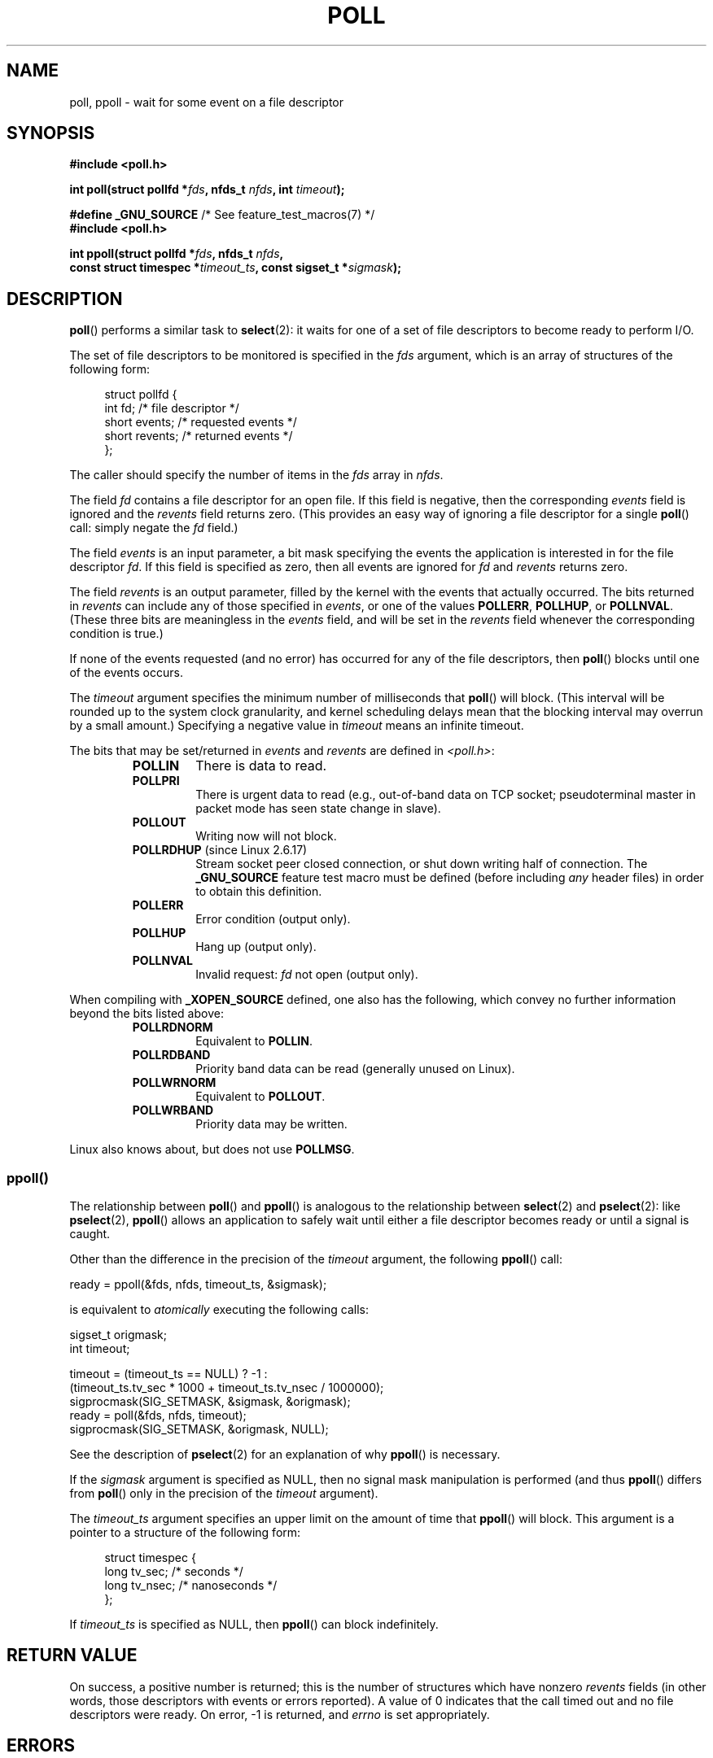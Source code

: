 .\" Hey Emacs! This file is -*- nroff -*- source.
.\"
.\" Copyright (C) 1997 Andries Brouwer (aeb@cwi.nl)
.\" and Copyright (C) 2006, Michael Kerrisk <mtk.manpages@gmail.com>
.\"
.\" Permission is granted to make and distribute verbatim copies of this
.\" manual provided the copyright notice and this permission notice are
.\" preserved on all copies.
.\"
.\" Permission is granted to copy and distribute modified versions of this
.\" manual under the conditions for verbatim copying, provided that the
.\" entire resulting derived work is distributed under the terms of a
.\" permission notice identical to this one.
.\"
.\" Since the Linux kernel and libraries are constantly changing, this
.\" manual page may be incorrect or out-of-date.  The author(s) assume no
.\" responsibility for errors or omissions, or for damages resulting from
.\" the use of the information contained herein.  The author(s) may not
.\" have taken the same level of care in the production of this manual,
.\" which is licensed free of charge, as they might when working
.\" professionally.
.\"
.\" Formatted or processed versions of this manual, if unaccompanied by
.\" the source, must acknowledge the copyright and authors of this work.
.\"
.\" Additions from Richard Gooch <rgooch@atnf.CSIRO.AU> and aeb, 971207
.\" 2006-03-13, mtk, Added ppoll() + various other rewordings
.\" 2006-07-01, mtk, Added POLLRDHUP + various other wording and
.\"	formatting changes.
.\"
.TH POLL 2 2012-05-02 "Linux" "Linux Programmer's Manual"
.SH NAME
poll, ppoll \- wait for some event on a file descriptor
.SH SYNOPSIS
.nf
.B #include <poll.h>
.sp
.BI "int poll(struct pollfd *" fds ", nfds_t " nfds ", int " timeout );
.sp
.BR "#define _GNU_SOURCE" "         /* See feature_test_macros(7) */"
.B #include <poll.h>
.sp
.BI "int ppoll(struct pollfd *" fds ", nfds_t " nfds ", "
.BI "        const struct timespec *" timeout_ts ", const sigset_t *" sigmask );
.fi
.SH DESCRIPTION
.BR poll ()
performs a similar task to
.BR select (2):
it waits for one of a set of file descriptors to become ready
to perform I/O.

The set of file descriptors to be monitored is specified in the
.I fds
argument, which is an array of structures of the following form:
.in +4n
.nf

struct pollfd {
    int   fd;         /* file descriptor */
    short events;     /* requested events */
    short revents;    /* returned events */
};
.in
.fi
.PP
The caller should specify the number of items in the
.I fds
array in
.IR nfds .

The field
.I fd
contains a file descriptor for an open file.
If this field is negative, then the corresponding
.I events
field is ignored and the
.I revents
field returns zero.
(This provides an easy way of ignoring a
file descriptor for a single
.BR poll ()
call: simply negate the
.I fd
field.)

The field
.I events
is an input parameter, a bit mask specifying the events the application
is interested in for the file descriptor
.IR fd .
If this field is specified as zero,
then all events are ignored for
.IR fd
and
.I revents
returns zero.

The field
.I revents
is an output parameter, filled by the kernel with the events that
actually occurred.
The bits returned in
.I revents
can include any of those specified in
.IR events ,
or one of the values
.BR POLLERR ,
.BR POLLHUP ,
or
.BR POLLNVAL .
(These three bits are meaningless in the
.I events
field, and will be set in the
.I revents
field whenever the corresponding condition is true.)

If none of the events requested (and no error) has occurred for any
of the file descriptors, then
.BR poll ()
blocks until one of the events occurs.

The
.I timeout
argument specifies the minimum number of milliseconds that
.BR poll ()
will block.
(This interval will be rounded up to the system clock granularity,
and kernel scheduling delays mean that the blocking interval
may overrun by a small amount.)
Specifying a negative value in
.I timeout
means an infinite timeout.

The bits that may be set/returned in
.I events
and
.I revents
are defined in \fI<poll.h>\fP:
.RS
.TP
.B POLLIN
There is data to read.
.TP
.B POLLPRI
There is urgent data to read (e.g., out-of-band data on TCP socket;
pseudoterminal master in packet mode has seen state change in slave).
.TP
.B POLLOUT
Writing now will not block.
.TP
.BR POLLRDHUP " (since Linux 2.6.17)"
Stream socket peer closed connection,
or shut down writing half of connection.
The
.B _GNU_SOURCE
feature test macro must be defined
(before including
.I any
header files)
in order to obtain this definition.
.TP
.B POLLERR
Error condition (output only).
.TP
.B POLLHUP
Hang up (output only).
.TP
.B POLLNVAL
Invalid request:
.I fd
not open (output only).
.RE
.PP
When compiling with
.B _XOPEN_SOURCE
defined, one also has the following,
which convey no further information beyond the bits listed above:
.RS
.TP
.B POLLRDNORM
Equivalent to
.BR POLLIN .
.TP
.B POLLRDBAND
Priority band data can be read (generally unused on Linux).
.\" POLLRDBAND is used in the DECnet protocol.
.TP
.B POLLWRNORM
Equivalent to
.BR POLLOUT .
.TP
.B POLLWRBAND
Priority data may be written.
.RE
.PP
Linux also knows about, but does not use
.BR POLLMSG .
.SS ppoll()
The relationship between
.BR poll ()
and
.BR ppoll ()
is analogous to the relationship between
.BR select (2)
and
.BR pselect (2):
like
.BR pselect (2),
.BR ppoll ()
allows an application to safely wait until either a file descriptor
becomes ready or until a signal is caught.
.PP
Other than the difference in the precision of the
.I timeout
argument, the following
.BR ppoll ()
call:
.nf

    ready = ppoll(&fds, nfds, timeout_ts, &sigmask);

.fi
is equivalent to
.I atomically
executing the following calls:
.nf

    sigset_t origmask;
    int timeout;

    timeout = (timeout_ts == NULL) ? \-1 :
              (timeout_ts.tv_sec * 1000 + timeout_ts.tv_nsec / 1000000);
    sigprocmask(SIG_SETMASK, &sigmask, &origmask);
    ready = poll(&fds, nfds, timeout);
    sigprocmask(SIG_SETMASK, &origmask, NULL);
.fi
.PP
See the description of
.BR pselect (2)
for an explanation of why
.BR ppoll ()
is necessary.

If the
.I sigmask
argument is specified as NULL, then
no signal mask manipulation is performed
(and thus
.BR ppoll ()
differs from
.BR poll ()
only in the precision of the
.I timeout
argument).

The
.I timeout_ts
argument specifies an upper limit on the amount of time that
.BR ppoll ()
will block.
This argument is a pointer to a structure of the following form:
.in +4n
.nf

struct timespec {
    long    tv_sec;         /* seconds */
    long    tv_nsec;        /* nanoseconds */
};
.fi
.in

If
.I timeout_ts
is specified as NULL, then
.BR ppoll ()
can block indefinitely.
.SH "RETURN VALUE"
On success, a positive number is returned; this is
the number of structures which have nonzero
.I revents
fields (in other words, those descriptors with events or errors reported).
A value of 0 indicates that the call timed out and no file
descriptors were ready.
On error, \-1 is returned, and
.I errno
is set appropriately.
.SH ERRORS
.TP
.B EFAULT
The array given as argument was not contained in the calling program's
address space.
.TP
.B EINTR
A signal occurred before any requested event; see
.BR signal (7).
.TP
.B EINVAL
The
.I nfds
value exceeds the
.B RLIMIT_NOFILE
value.
.TP
.B ENOMEM
There was no space to allocate file descriptor tables.
.SH VERSIONS
The
.BR poll ()
system call was introduced in Linux 2.1.23.
The
.BR poll ()
library call was introduced in libc 5.4.28
(and provides emulation using
.BR select (2)
if your kernel does not
have a
.BR poll ()
system call).

The
.BR ppoll ()
system call was added to Linux in kernel 2.6.16.
The
.BR ppoll ()
library call was added in glibc 2.4.
.SH "CONFORMING TO"
.BR poll ()
conforms to POSIX.1-2001.
.BR ppoll ()
is Linux-specific.
.\" NetBSD 3.0 has a pollts() which is like Linux ppoll().
.SH NOTES
Some implementations define the nonstandard constant
.B INFTIM
with the value \-1 for use as a
.IR timeout
for
.BR poll ().
This constant is not provided in glibc.
.SS "Linux Notes"
The Linux
.BR ppoll ()
system call modifies its
.I timeout_ts
argument.
However, the glibc wrapper function hides this behavior
by using a local variable for the timeout argument that
is passed to the system call.
Thus, the glibc
.BR ppoll ()
function does not modify its
.I timeout_ts
argument.
.SH BUGS
See the discussion of spurious readiness notifications under the
BUGS section of
.BR select (2).
.SH "SEE ALSO"
.BR select (2),
.BR select_tut (2),
.BR time (7)
